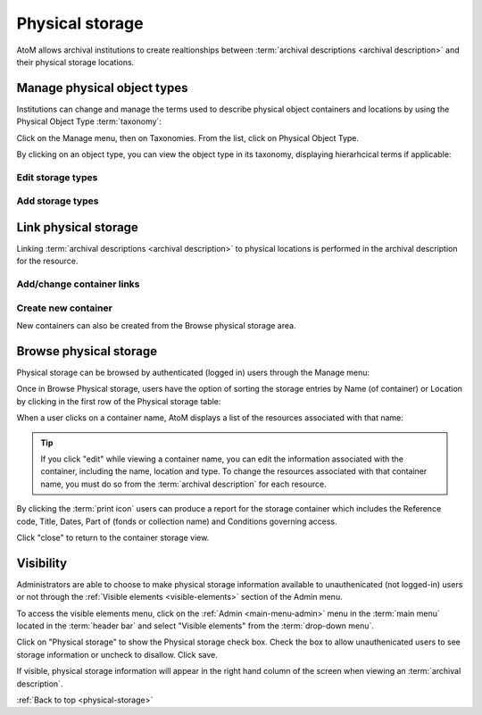.. _physical-storage:

================
Physical storage
================

AtoM allows archival institutions to create realtionships between
:term:`archival descriptions <archival description>` and their physical storage
locations.

Manage physical object types
============================

Institutions can change and manage the terms used to describe physical object
containers and locations by using the Physical Object Type :term:`taxonomy`:

Click on the Manage menu, then on Taxonomies. From the list, click on
Physical Object Type.

.. image:: images/physical-object-taxonomy.*
   :align: center
   :width: 80%
   :alt: Physical Object Type taxonomy

By clicking on an object type, you can view the object type in its taxonomy,
displaying hierarhcical terms if applicable:

.. image:: images/physical-object-hierarchy.*
   :align: center
   :width: 80%
   :alt: Physical object taxonomy showing hierarchy

Edit storage types
------------------

Add storage types
-----------------

Link physical storage
=====================

Linking :term:`archival descriptions <archival description>` to physical
locations is performed in the archival description for the resource.

Add/change container links
--------------------------

Create new container
--------------------

New containers can also be created from the Browse physical storage area.

Browse physical storage
=======================

Physical storage can be browsed by authenticated (logged in) users through
the Manage menu:

.. image:: images/manage-phys-storage.*
   :align: center
   :width: 40%
   :alt: Accessing physical storage in Manage menu

Once in Browse Physical storage, users have the option of sorting the storage
entries by Name (of container) or Location by clicking in the first row of the
Physical storage table:

.. image:: images/physical-storage-table.*
   :align: center
   :width: 80%
   :alt: Physical storage table with sorting

When a user clicks on a container name, AtoM displays a list of the resources
associated with that name:

.. image:: images/view-storage-name.*
   :align: center
   :width: 80%
   :alt: Viewing a storage name with related resources listed

.. TIP::

   If you click "edit" while viewing a container name, you can edit the
   information associated with the container, including the name, location and
   type. To change the resources associated with that container name, you must
   do so from the :term:`archival description` for each resource.

By clicking the :term:`print icon` users can produce a report for the storage
container which includes the Reference code, Title, Dates, Part of (fonds or
collection name) and Conditions governing access.

.. image:: images/storage-print-report.*
   :align: center
   :width: 80%
   :alt: Storage print report

Click "close" to return to the container storage view.


Visibility
==========

Administrators are able to choose to make physical storage information
available to unauthenicated (not logged-in) users or not through the
:ref:`Visible elements <visible-elements>` section of the Admin menu.

.. image:: images/physical-storage-hide.*
   :align: center
   :width: 80%
   :alt: Visible elements showing physical storage

.. |gears| image:: images/gears.png
   :height: 18
   :width: 18

To access the visible elements menu, click on the |gears|
:ref:`Admin <main-menu-admin>` menu in the :term:`main menu` located in the
:term:`header bar` and select "Visible elements" from the
:term:`drop-down menu`.

Click on "Physical storage" to show the Physical storage check box. Check the
box to allow unauthenicated users to see storage information or uncheck to
disallow. Click save.

If visible, physical storage information will appear in the right hand column
of the screen when viewing an :term:`archival description`.

.. image:: images/physical-storage-public.*
   :align: center
   :width: 80%
   :alt: Physical storage visible to the unauthenicated users

:ref:`Back to top <physical-storage>`
